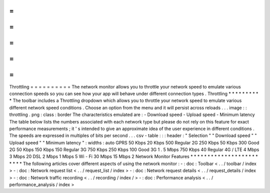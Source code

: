 =
=
=
=
=
=
=
=
=
=
Throttling
=
=
=
=
=
=
=
=
=
=
The
network
monitor
allows
you
to
throttle
your
network
speed
to
emulate
various
connection
speeds
so
you
can
see
how
your
app
will
behave
under
different
connection
types
.
Throttling
*
*
*
*
*
*
*
*
*
*
The
toolbar
includes
a
Throttling
dropdown
which
allows
you
to
throttle
your
network
speed
to
emulate
various
different
network
speed
conditions
.
Choose
an
option
from
the
menu
and
it
will
persist
across
reloads
.
.
.
image
:
:
throttling
.
png
:
class
:
border
The
characteristics
emulated
are
:
-
Download
speed
-
Upload
speed
-
Minimum
latency
The
table
below
lists
the
numbers
associated
with
each
network
type
but
please
do
not
rely
on
this
feature
for
exact
performance
measurements
;
it
'
s
intended
to
give
an
approximate
idea
of
the
user
experience
in
different
conditions
.
The
speeds
are
expressed
in
multiples
of
bits
per
second
.
.
.
csv
-
table
:
:
:
header
:
"
Selection
"
"
Download
speed
"
"
Upload
speed
"
"
Minimum
latency
"
:
widths
:
auto
GPRS
50
Kbps
20
Kbps
500
Regular
2G
250
Kbps
50
Kbps
300
Good
2G
50
Kbps
150
Kbps
150
Regular
3G
750
Kbps
250
Kbps
100
Good
3G
1
.
5
Mbps
750
Kbps
40
Regular
4G
/
LTE
4
Mbps
3
Mbps
20
DSL
2
Mbps
1
Mbps
5
Wi
-
Fi
30
Mbps
15
Mbps
2
Network
Monitor
Features
*
*
*
*
*
*
*
*
*
*
*
*
*
*
*
*
*
*
*
*
*
*
*
*
The
following
articles
cover
different
aspects
of
using
the
network
monitor
:
-
:
doc
:
Toolbar
<
.
.
/
toolbar
/
index
>
-
:
doc
:
Network
request
list
<
.
.
/
request_list
/
index
>
-
:
doc
:
Network
request
details
<
.
.
/
request_details
/
index
>
-
:
doc
:
Network
traffic
recording
<
.
.
/
recording
/
index
/
>
-
:
doc
:
Performance
analysis
<
.
.
/
performance_analysis
/
index
>

